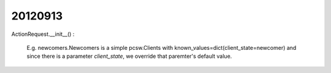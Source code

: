 20120913
========

ActionRequest.__init__() : 

    E.g. newcomers.Newcomers is a simple pcsw.Clients with known_values=dict(client_state=newcomer)
    and since there is a parameter `client_state`, we override that paremter's default value.
